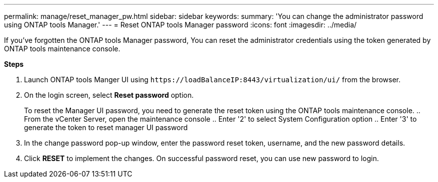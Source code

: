---
permalink: manage/reset_manager_pw.html
sidebar: sidebar
keywords:
summary: 'You can change the administrator password using ONTAP tools Manager.'
---
= Reset ONTAP tools Manager password
:icons: font
:imagesdir: ../media/

[.lead]
If you've forgotten the ONTAP tools Manager password, You can reset the administrator credentials using the token generated by ONTAP tools maintenance console.

*Steps*

. Launch ONTAP tools Manger UI using `\https://loadBalanceIP:8443/virtualization/ui/` from the browser. 
. On the login screen, select *Reset password* option. 
+
To reset the Manager UI password, you need to generate the reset token using the ONTAP tools maintenance console.
.. From the vCenter Server, open the maintenance console 
.. Enter '2' to select System Configuration option
.. Enter '3' to generate the token to reset manager UI password
. In the change password pop-up window, enter the password reset token, username, and the new password details. 
. Click *RESET* to implement the changes.
On successful password reset, you can use new password to login.
